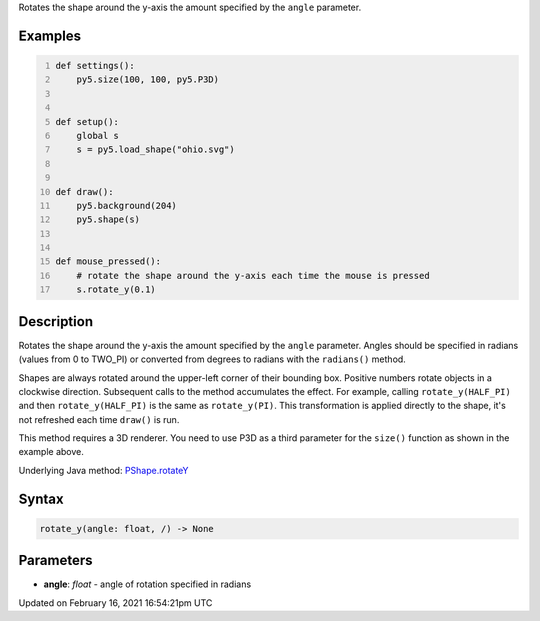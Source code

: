 .. title: rotate_y()
.. slug: py5shape_rotate_y
.. date: 2021-02-16 16:54:21 UTC+00:00
.. tags:
.. category:
.. link:
.. description: py5 rotate_y() documentation
.. type: text

Rotates the shape around the y-axis the amount specified by the ``angle`` parameter.

Examples
========

.. raw:: html

    <div class="example-table">

.. raw:: html

    <div class="example-row"><div class="example-cell-image">

.. raw:: html

    </div><div class="example-cell-code">

.. code:: python
    :number-lines:

    def settings():
        py5.size(100, 100, py5.P3D)


    def setup():
        global s
        s = py5.load_shape("ohio.svg")


    def draw():
        py5.background(204)
        py5.shape(s)


    def mouse_pressed():
        # rotate the shape around the y-axis each time the mouse is pressed
        s.rotate_y(0.1)

.. raw:: html

    </div></div>

.. raw:: html

    </div>

Description
===========

Rotates the shape around the y-axis the amount specified by the ``angle`` parameter. Angles should be specified in radians (values from 0 to TWO_PI) or converted from degrees to radians with the ``radians()`` method.

Shapes are always rotated around the upper-left corner of their bounding box. Positive numbers rotate objects in a clockwise direction. Subsequent calls to the method accumulates the effect. For example, calling ``rotate_y(HALF_PI)`` and then ``rotate_y(HALF_PI)`` is the same as ``rotate_y(PI)``. This transformation is applied directly to the shape, it's not refreshed each time ``draw()`` is run. 

This method requires a 3D renderer. You need to use P3D as a third parameter for the ``size()`` function as shown in the example above.

Underlying Java method: `PShape.rotateY <https://processing.org/reference/PShape_rotateY_.html>`_

Syntax
======

.. code:: python

    rotate_y(angle: float, /) -> None

Parameters
==========

* **angle**: `float` - angle of rotation specified in radians


Updated on February 16, 2021 16:54:21pm UTC


